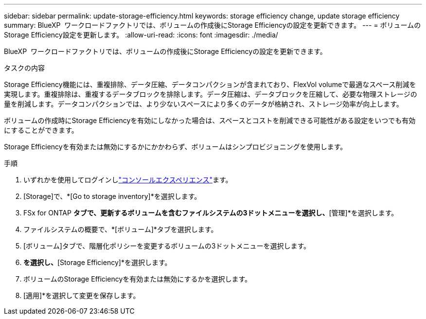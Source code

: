 ---
sidebar: sidebar 
permalink: update-storage-efficiency.html 
keywords: storage efficiency change, update storage efficiency 
summary: BlueXP  ワークロードファクトリでは、ボリュームの作成後にStorage Efficiencyの設定を更新できます。 
---
= ボリュームのStorage Efficiency設定を更新します。
:allow-uri-read: 
:icons: font
:imagesdir: ./media/


[role="lead"]
BlueXP  ワークロードファクトリでは、ボリュームの作成後にStorage Efficiencyの設定を更新できます。

.タスクの内容
Storage Efficiency機能には、重複排除、データ圧縮、データコンパクションが含まれており、FlexVol volumeで最適なスペース削減を実現します。重複排除は、重複するデータブロックを排除します。データ圧縮は、データブロックを圧縮して、必要な物理ストレージの量を削減します。データコンパクションでは、より少ないスペースにより多くのデータが格納され、ストレージ効率が向上します。

ボリュームの作成時にStorage Efficiencyを有効にしなかった場合は、スペースとコストを削減できる可能性がある設定をいつでも有効にすることができます。

Storage Efficiencyを有効または無効にするかにかかわらず、ボリュームはシンプロビジョニングを使用します。

.手順
. いずれかを使用してログインしlink:https://docs.netapp.com/us-en/workload-setup-admin/console-experiences.html["コンソールエクスペリエンス"^]ます。
. [Storage]で、*[Go to storage inventory]*を選択します。
. FSx for ONTAP *タブで、更新するボリュームを含むファイルシステムの3ドットメニューを選択し、*[管理]*を選択します。
. ファイルシステムの概要で、*[ボリューム]*タブを選択します。
. [ボリューム]タブで、階層化ポリシーを変更するボリュームの3ドットメニューを選択します。
. [詳細な操作]*を選択し、*[Storage Efficiency]*を選択します。
. ボリュームのStorage Efficiencyを有効または無効にするかを選択します。
. [適用]*を選択して変更を保存します。

